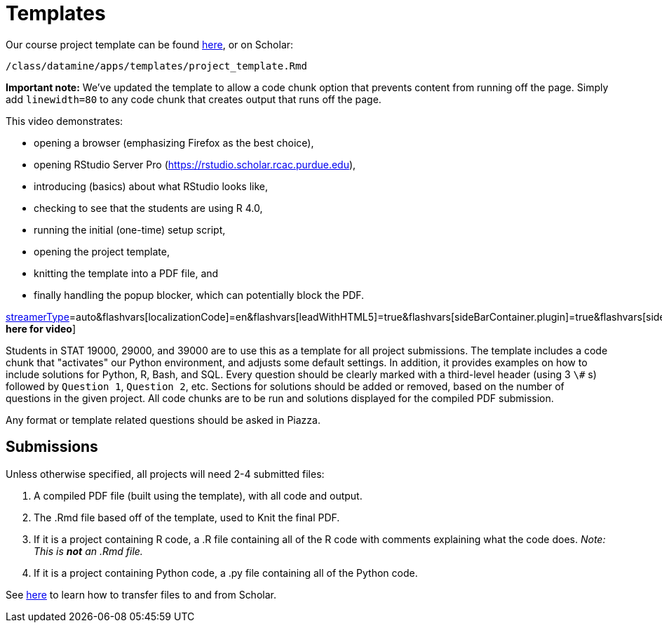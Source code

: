 = Templates

Our course project template can be found https://raw.githubusercontent.com/TheDataMine/the-examples-book/master/files/project_template.Rmd[here], or on Scholar:

`/class/datamine/apps/templates/project_template.Rmd`

*Important note:* We've updated the template to allow a code chunk option that prevents content from running off the page. Simply add `linewidth=80` to any code chunk that creates output that runs off the page.

This video demonstrates:

* opening a browser (emphasizing Firefox as the best choice),
* opening RStudio Server Pro (https://rstudio.scholar.rcac.purdue.edu),
* introducing (basics) about what RStudio looks like,
* checking to see that the students are using R 4.0,
* running the initial (one-time) setup script,
* opening the project template,
* knitting the template into a PDF file, and
* finally handling the popup blocker, which can potentially block the PDF.

https://cdnapisec.kaltura.com/p/983291/sp/98329100/embedIframeJs/uiconf_id/29134031/partner_id/983291?iframeembed=true&playerId=kaltura_player&entry_id=1_444kq84l&flashvars[streamerType]=auto&amp;flashvars[localizationCode]=en&amp;flashvars[leadWithHTML5]=true&amp;flashvars[sideBarContainer.plugin]=true&amp;flashvars[sideBarContainer.position]=left&amp;flashvars[sideBarContainer.clickToClose]=true&amp;flashvars[chapters.plugin]=true&amp;flashvars[chapters.layout]=vertical&amp;flashvars[chapters.thumbnailRotator]=false&amp;flashvars[streamSelector.plugin]=true&amp;flashvars[EmbedPlayer.SpinnerTarget]=videoHolder&amp;flashvars[dualScreen.plugin]=true&amp;flashvars[Kaltura.addCrossoriginToIframe]=true&amp;&wid=1_5wx961lv[*Click here for video*]

Students in STAT 19000, 29000, and 39000 are to use this as a template for all project submissions. The template includes a code chunk that "activates" our Python environment, and adjusts some default settings. In addition, it provides examples on how to include solutions for Python, R, Bash, and SQL. Every question should be clearly marked with a third-level header (using 3 `\#` s) followed by `Question 1`, `Question 2`, etc. Sections for solutions should be added or removed, based on the number of questions in the given project. All code chunks are to be run and solutions displayed for the compiled PDF submission.

Any format or template related questions should be asked in Piazza.

== Submissions

Unless otherwise specified, all projects will need 2-4 submitted files:

1. A compiled PDF file (built using the template), with all code and output.
2. The .Rmd file based off of the template, used to Knit the final PDF.
3. If it is a project containing R code, a .R file containing all of the R code with comments explaining what the code does. _Note: This is *not* an .Rmd file._
4. If it is a project containing Python code, a .py file containing all of the Python code.

See https://thedatamine.github.io/the-examples-book/faqs.html#faq-how-to-transfer-files[here] to learn how to transfer files to and from Scholar.
